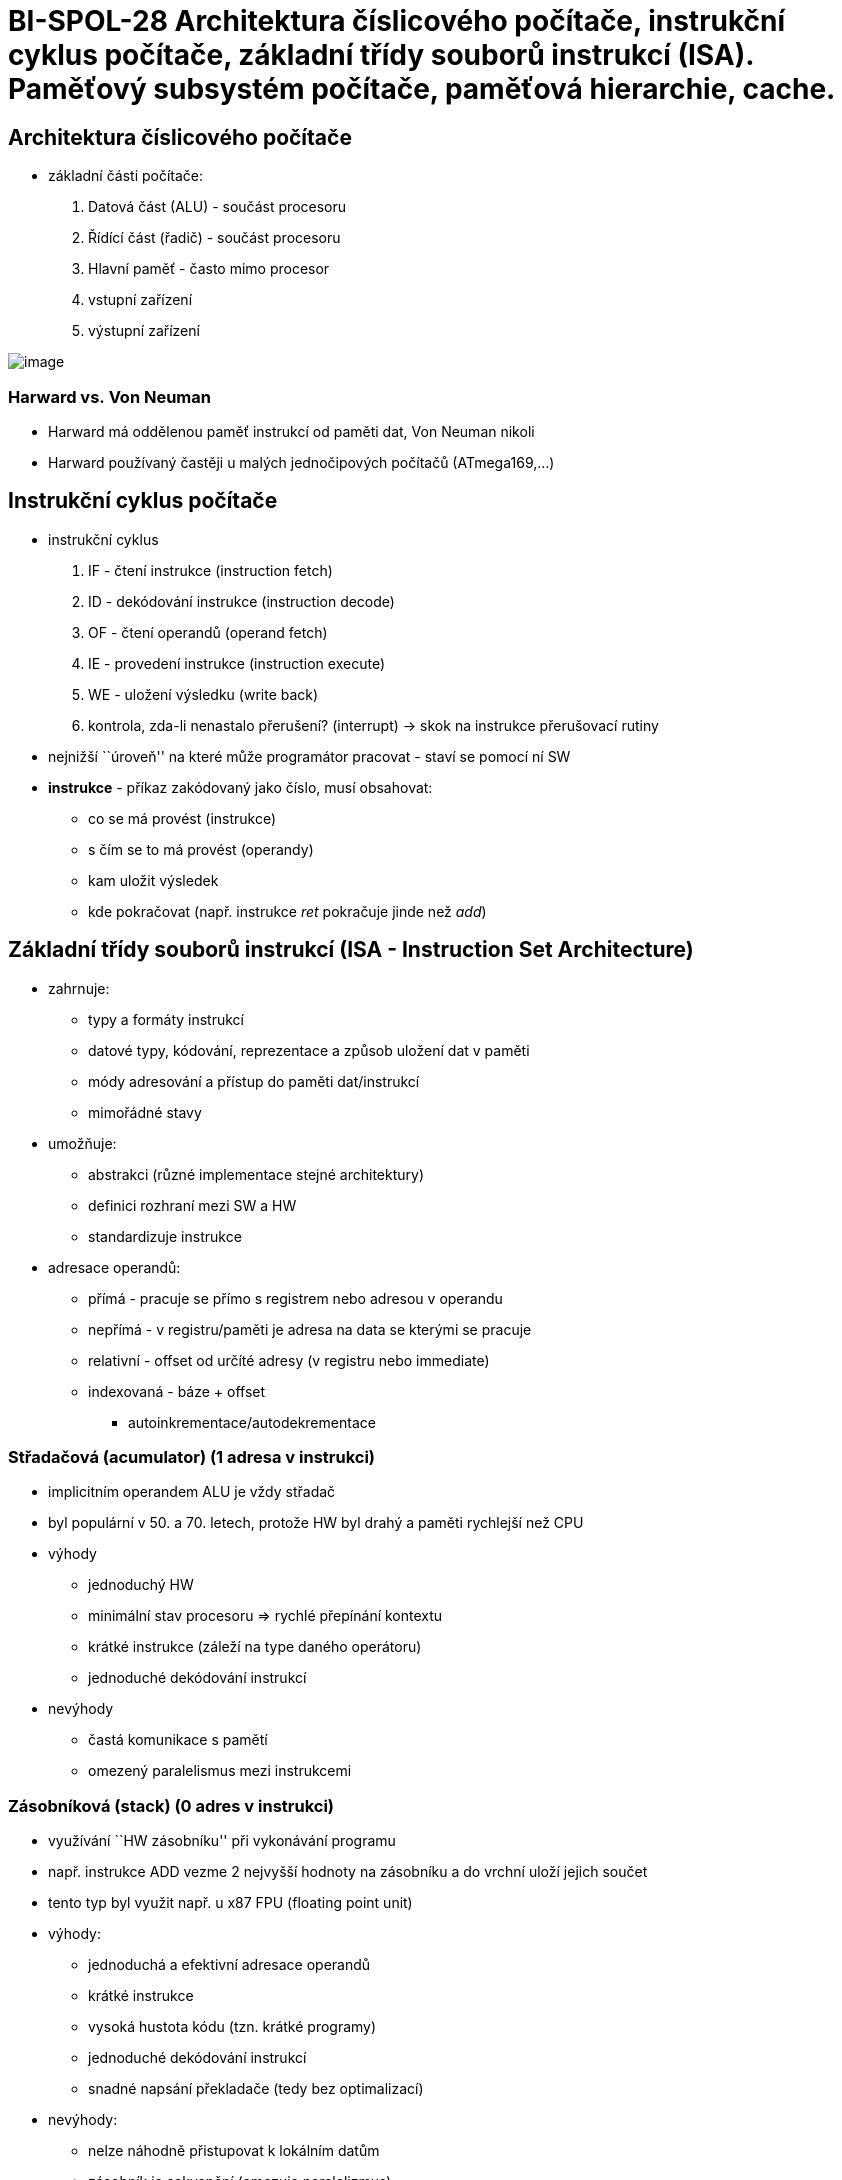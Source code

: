 = BI-SPOL-28 Architektura číslicového počítače, instrukční cyklus počítače, základní třídy souborů instrukcí (ISA). Paměťový subsystém počítače, paměťová hierarchie, cache.

:stem:
:imagesdir: images

[[architektura-ux10duxedslicovuxe9ho-poux10duxedtaux10de]]
== Architektura číslicového počítače

* základní části počítače:
[arabic]
. Datová část (ALU) - součást procesoru
. Řídící část (řadič) - součást procesoru
. Hlavní paměť - často mimo procesor
. vstupní zařízení
. výstupní zařízení

image:hw_architektura.png[image]

=== Harward vs. Von Neuman

* Harward má oddělenou paměť instrukcí od paměti dat, Von Neuman nikoli
* Harward používaný častěji u malých jednočipových počítačů
(ATmega169,…)

[[instrukux10dnuxed-cyklus-poux10duxedtaux10de]]
== Instrukční cyklus počítače

* instrukční cyklus
[arabic]
. IF - čtení instrukce (instruction fetch)
. ID - dekódování instrukce (instruction decode)
. OF - čtení operandů (operand fetch)
. IE - provedení instrukce (instruction execute)
. WE - uložení výsledku (write back)
. kontrola, zda-li nenastalo přerušení? (interrupt) -> skok na instrukce přerušovací rutiny
* nejnižší ``úroveň'' na které může programátor pracovat - staví se
pomocí ní SW
* *instrukce* - příkaz zakódovaný jako číslo, musí obsahovat:
** co se má provést (instrukce)
** s čím se to má provést (operandy)
** kam uložit výsledek
** kde pokračovat (např. instrukce _ret_ pokračuje jinde než _add_)

[[zuxe1kladnuxed-tux159uxeddy-souborux16f-instrukcuxed-isa---instruction-set-architecture]]
== Základní třídy souborů instrukcí (ISA - Instruction Set Architecture)

* zahrnuje:
** typy a formáty instrukcí
** datové typy, kódování, reprezentace a způsob uložení dat v paměti
** módy adresování a přístup do paměti dat/instrukcí
** mimořádné stavy
* umožňuje:
** abstrakci (různé implementace stejné architektury)
** definici rozhraní mezi SW a HW
** standardizuje instrukce
* adresace operandů:
** přímá - pracuje se přímo s registrem nebo adresou v operandu
** nepřímá - v registru/paměti je adresa na data se kterými se pracuje
** relativní - offset od určíté adresy (v registru nebo immediate)
** indexovaná - báze + offset
*** autoinkrementace/autodekrementace

[[stux159adaux10dovuxe1-acumulator]]
=== Střadačová (acumulator) (1 adresa v instrukci)

* implicitním operandem ALU je vždy střadač
* byl populární v 50. a 70. letech, protože HW byl drahý a paměti
rychlejší než CPU
* výhody
** jednoduchý HW
** minimální stav procesoru => rychlé přepínání kontextu
** krátké instrukce (záleží na type daného operátoru)
** jednoduché dekódování instrukcí
* nevýhody
** častá komunikace s pamětí
** omezený paralelismus mezi instrukcemi

[[zuxe1sobnuxedkovuxe1-stack]]
=== Zásobníková (stack) (0 adres v instrukci)

* využívání ``HW zásobníku'' při vykonávání programu
* např. instrukce ADD vezme 2 nejvyšší hodnoty na zásobníku a do vrchní
uloží jejich součet
* tento typ byl využit např. u x87 FPU (floating point unit)
* výhody:
** jednoduchá a efektivní adresace operandů
** krátké instrukce
** vysoká hustota kódu (tzn. krátké programy)
** jednoduché dekódování instrukcí
** snadné napsání překladače (tedy bez optimalizací)
* nevýhody:
** nelze náhodně přistupovat k lokálním datům
** zásobník je sekvenční (omezuje paralelizmus)
** těžké omezit přístupy do paměti

[[registrovuxe1-gpr---general-purpose-registers]]
=== Registrová (GPR - General Purpose Registers) (2 adresy v instrukci)

* dnes nejrozšířenější
* RISC a CISC
* výhody:
** registry jsou rychlejší než paměť (dokonce i než cache)
** lze k nim přistupovat náhodně
** mohou obsahovat mezivýsledky a lokální proměnné
** méně častý přístup do paměti => potenciální možnost zrychlení
* nevýhody:
** registrů je omezený počet
** složitější překladač (např. které hodnoty nechat v registrech…)
** delší přepínání kontextu
** registry nemohou obsahovat složitější datové struktury
** k objektům v registrech nejde přistupovat přes ukazatele

[[pamux11bux165ovuxfd-subsystuxe9m-poux10duxedtaux10de]]
== Paměťový subsystém počítače

....
TODO???
....

[[pamux11bux165ovuxe1-hierarchie]]
=== Paměťová hierarchie

. registry
. caches - extrémně rychlé, drahé, kapacitou menší, umístěné co nejblíž
k procesoru
* primární cache
* sekundární cache
. hlavní paměť - rychlé, levnější, větší (např. paměť RAM)
. vnější paměť - pomalé, obrovská kapacita, odkládání (např. pevný disk)

image:mem_hierarchie.png[image]

=== Cache
můžeme dělit:

* plně asociativní (cachování dat pro celou konkrétní adresu)
* s omezeným stupněm asociativity (cachování dat podle části adresy)

vlastnosti:

* řeší nízkou rychlost hlavní paměti
* většinou ve více vrstvách (L1, L2, …)
* nižší vrstvy jsou menší rychlejší a dražší
* často jsou využívané asociativní paměti
* čtení:
** *cache hit* - data jsou v cache nalezena
*** *hit rate* - poměr _cache hit_ a počet všech dotazů
*** *hit time* - doba nalezení údajů v cache a předání procesoru
** *cache miss* - výpadek cache (je třeba načíst z nižší úrovně)
*** *miss rate* - četnost výpadků cache = 1-hit_rate
*** *miss penalty* - doba potřebná k získání z nižší paměti
* zápis:
** pokud není v cache jde rovnou do paměti
** *write throught* - nová hodnota se zapíše do cache i do hlavní paměti
** *write back* - zapíše se do paměti pouze když by měla být z cache vyřazena
* více stupňů asociativity - více míst kam uložit paměť se stejným klíčem (použití LRU při kolizích pro vyhození)
